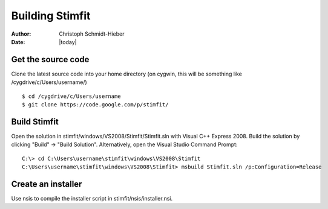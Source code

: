 ****************
Building Stimfit
****************

:Author: Christoph Schmidt-Hieber
:Date:  |today|

===================
Get the source code
===================

Clone the latest source code into your home directory (on cygwin, this will be something like /cygdrive/c/Users/username/)

::

    $ cd /cygdrive/c/Users/username
    $ git clone https://code.google.com/p/stimfit/

=============
Build Stimfit
=============

Open the solution in stimfit/windows/VS2008/Stimfit/Stimfit.sln with Visual C++ Express 2008. Build the solution by clicking "Build" -> "Build Solution". Alternatively, open the Visual Studio Command Prompt:

::

    C:\> cd C:\Users\username\stimfit\windows\VS2008\Stimfit
    C:\Users\username\stimfit\windows\VS2008\Stimfit> msbuild Stimfit.sln /p:Configuration=Release

===================
Create an installer
===================

Use nsis to compile the installer script in stimfit/nsis/installer.nsi.
